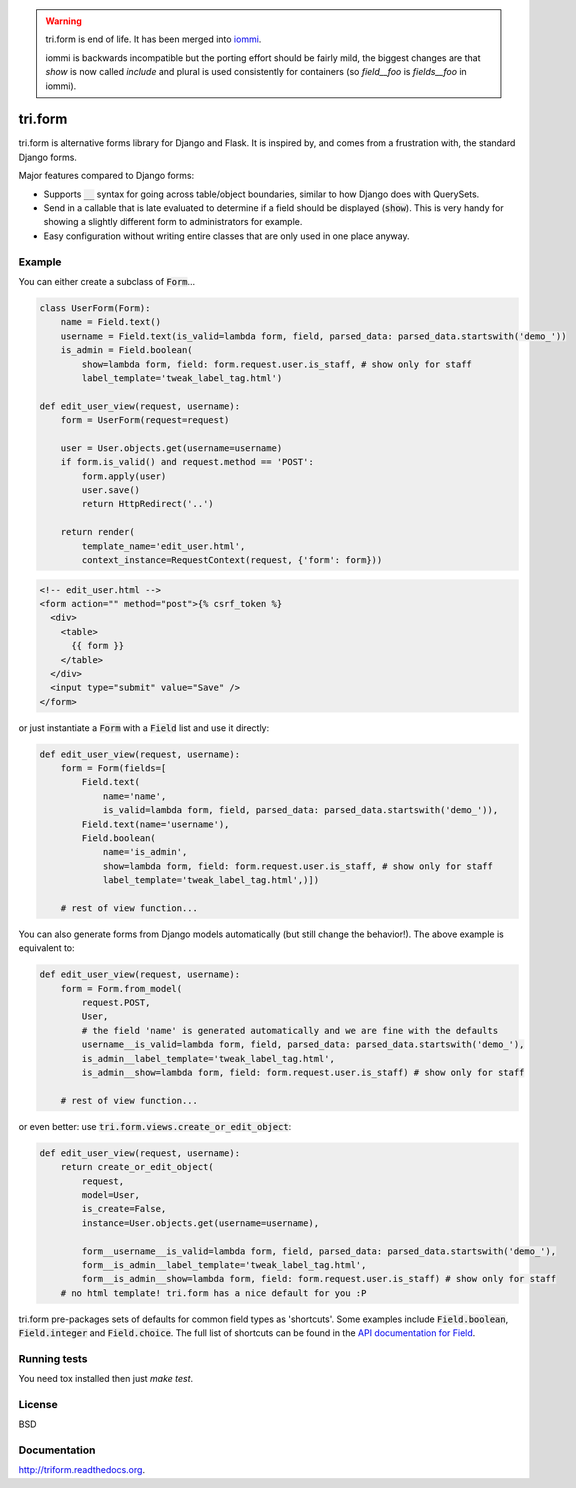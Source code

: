 .. image:: https://travis-ci.org/TriOptima/tri.form.svg?branch=master
    :target: https://travis-ci.org/TriOptima/tri.form

.. image:: http://codecov.io/github/TriOptima/tri.form/coverage.svg?branch=master
    :target: http://codecov.io/github/TriOptima/tri.form?branch=master


.. warning::
    tri.form is end of life. It has been merged into `iommi <http://iommi.rocks>`_.

    iommi is backwards incompatible but the porting effort should be fairly mild,
    the biggest changes are that `show` is now called `include` and plural is used
    consistently for containers (so `field__foo` is `fields__foo` in iommi).

tri.form
==========

tri.form is alternative forms library for Django and Flask. It is inspired by, and comes from a frustration with, the standard Django forms.

Major features compared to Django forms:

- Supports :code:`__` syntax for going across table/object boundaries, similar to how Django does with QuerySets.
- Send in a callable that is late evaluated to determine if a field should be displayed (:code:`show`). This is very handy for showing a slightly different form to administrators for example.
- Easy configuration without writing entire classes that are only used in one place anyway.


Example
-------

You can either create a subclass of :code:`Form`...

.. code:: python

    class UserForm(Form):
        name = Field.text()
        username = Field.text(is_valid=lambda form, field, parsed_data: parsed_data.startswith('demo_'))
        is_admin = Field.boolean(
            show=lambda form, field: form.request.user.is_staff, # show only for staff
            label_template='tweak_label_tag.html')

    def edit_user_view(request, username):
        form = UserForm(request=request)

        user = User.objects.get(username=username)
        if form.is_valid() and request.method == 'POST':
            form.apply(user)
            user.save()
            return HttpRedirect('..')

        return render(
            template_name='edit_user.html',
            context_instance=RequestContext(request, {'form': form}))

.. code:: html

    <!-- edit_user.html -->
    <form action="" method="post">{% csrf_token %}
      <div>
        <table>
          {{ form }}
        </table>
      </div>
      <input type="submit" value="Save" />
    </form>

or just instantiate a :code:`Form` with a :code:`Field` list and use it directly:

.. code:: python

    def edit_user_view(request, username):
        form = Form(fields=[
            Field.text(
                name='name',
                is_valid=lambda form, field, parsed_data: parsed_data.startswith('demo_')),
            Field.text(name='username'),
            Field.boolean(
                name='is_admin',
                show=lambda form, field: form.request.user.is_staff, # show only for staff
                label_template='tweak_label_tag.html',)])

        # rest of view function...


You can also generate forms from Django models automatically (but still change the behavior!). The above example
is equivalent to:

.. code:: python

    def edit_user_view(request, username):
        form = Form.from_model(
            request.POST,
            User,
            # the field 'name' is generated automatically and we are fine with the defaults
            username__is_valid=lambda form, field, parsed_data: parsed_data.startswith('demo_'),
            is_admin__label_template='tweak_label_tag.html',
            is_admin__show=lambda form, field: form.request.user.is_staff) # show only for staff

        # rest of view function...

or even better: use :code:`tri.form.views.create_or_edit_object`:

.. code:: python

    def edit_user_view(request, username):
        return create_or_edit_object(
            request,
            model=User,
            is_create=False,
            instance=User.objects.get(username=username),

            form__username__is_valid=lambda form, field, parsed_data: parsed_data.startswith('demo_'),
            form__is_admin__label_template='tweak_label_tag.html',
            form__is_admin__show=lambda form, field: form.request.user.is_staff) # show only for staff
        # no html template! tri.form has a nice default for you :P

tri.form pre-packages sets of defaults for common field types as 'shortcuts'. Some examples include :code:`Field.boolean`,
:code:`Field.integer` and :code:`Field.choice`. The full list of shortcuts can be found in the `API documentation for Field <api.html#tri.form.Field>`_.


Running tests
-------------

You need tox installed then just `make test`.


License
-------

BSD


Documentation
-------------

http://triform.readthedocs.org.
